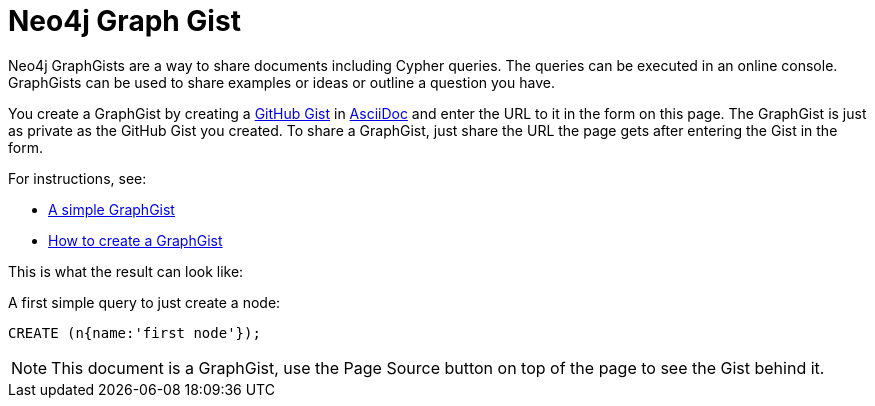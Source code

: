 = Neo4j Graph Gist =

Neo4j GraphGists are a way to share documents including Cypher queries.
The queries can be executed in an online console.
GraphGists can be used to share examples or ideas or outline a question you have.

You create a GraphGist by creating a https://gist.github.com/[GitHub Gist] in http://asciidoctor.org/docs/asciidoc-quick-reference/[AsciiDoc] and enter the URL to it in the form on this page.
The GraphGist is just as private as the GitHub Gist you created.
To share a GraphGist, just share the URL the page gets after entering the Gist in the form.

For instructions, see:

* link:./?5956239[A simple GraphGist]
* link:./?5956246[How to create a GraphGist]

This is what the result can look like:

//console

A first simple query to just create a node:

[source,cypher]
----
CREATE (n{name:'first node'});
----

NOTE: This document is a GraphGist, use the Page Source button on top of the page to see the Gist behind it.
